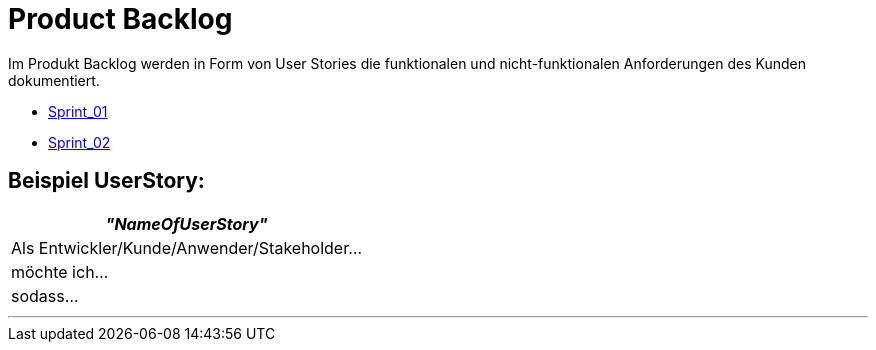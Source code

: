 = Product Backlog

Im Produkt Backlog werden in Form von User Stories die funktionalen und nicht-funktionalen Anforderungen des Kunden dokumentiert.

* link:UserStories/Sprint_01[Sprint_01]
* link:UserStories/Sprint_02[Sprint_02]

== Beispiel UserStory:

[options="header"]
|===
| _"NameOfUserStory"_
| Als Entwickler/Kunde/Anwender/Stakeholder...

|möchte ich...

|sodass...
|===

---


